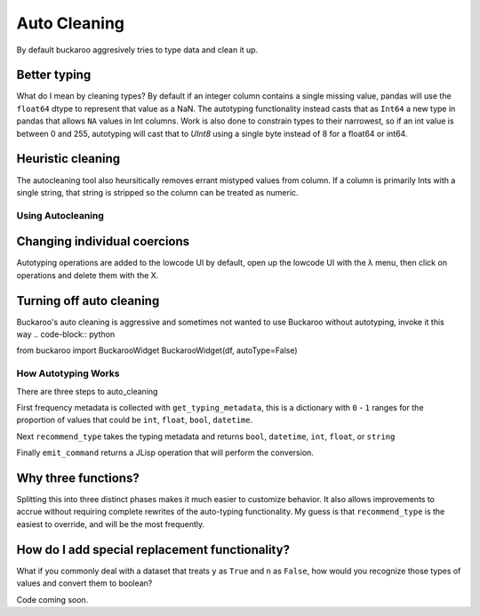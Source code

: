 .. _using:

=============
Auto Cleaning
=============

By default buckaroo aggresively tries to type data and clean it up.

Better typing
-------------
What do I mean by cleaning types?  By default if an integer column contains a single missing value, pandas will use the ``float64`` dtype to represent that value as a NaN.  The autotyping functionality instead casts that as ``Int64`` a new type in pandas that allows ``NA`` values in Int columns.  Work is also done to constrain types to their narrowest, so if an int value is between 0 and 255, autotyping will cast that to `UInt8` using a single byte instead of 8 for a float64 or int64.


Heuristic cleaning
------------------
The autocleaning tool also heursitically removes errant mistyped values from column.  If a column is primarily Ints with a single string, that string is stripped so the column can be treated as numeric.



Using Autocleaning
==================

Changing individual coercions
----------------------------

Autotyping operations are added to the lowcode UI by default, open up the lowcode UI with the λ menu, then click on operations and delete them with the X.


Turning off auto cleaning
-------------------------

Buckaroo's auto cleaning is aggressive and sometimes not wanted to use Buckaroo without autotyping, invoke it this way
.. code-block:: python

from buckaroo import BuckarooWidget
BuckarooWidget(df, autoType=False)





How Autotyping Works
====================

There are three steps to auto_cleaning

First frequency metadata is collected with ``get_typing_metadata``, this is a dictionary with ``0`` - ``1`` ranges for the proportion of values that could be ``int``, ``float``, ``bool``, ``datetime``.

Next ``recommend_type`` takes the typing metadata and returns ``bool``, ``datetime``, ``int``, ``float``, or ``string``

Finally ``emit_command`` returns a JLisp operation that will perform the conversion.


Why three functions?
--------------------

Splitting this into three distinct phases makes it much easier to customize behavior.  It also allows improvements to accrue without requiring complete rewrites of the auto-typing functionality.  My guess is that ``recommend_type`` is the easiest to override, and will be the most frequently.


How do I add special replacement functionality?
-----------------------------------------------

What if you commonly deal with a dataset that treats ``y`` as ``True`` and ``n`` as ``False``, how would you recognize those types of values and convert them to boolean?

Code coming soon.


